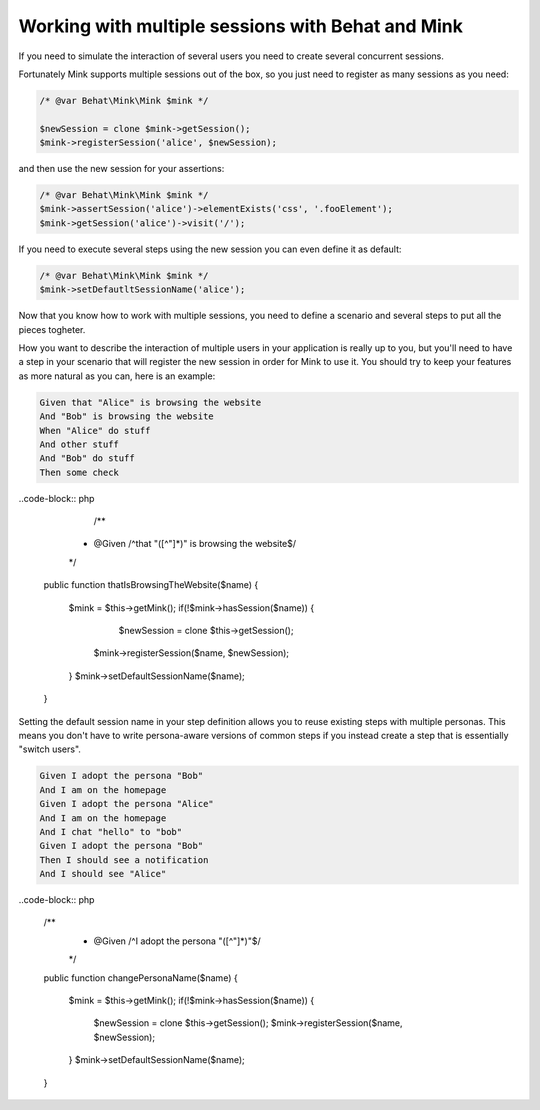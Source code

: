 Working with multiple sessions with Behat and Mink
==================================================

If you need to simulate the interaction of several users 
you need to create several concurrent sessions.

Fortunately Mink supports multiple sessions out of the box, so 
you just need to register as many sessions as you need:

.. code-block:: php
	
	/* @var Behat\Mink\Mink $mink */
	
	$newSession = clone $mink->getSession();
	$mink->registerSession('alice', $newSession);

and then use the new session for your assertions:

.. code-block:: php
	
	/* @var Behat\Mink\Mink $mink */
	$mink->assertSession('alice')->elementExists('css', '.fooElement');
	$mink->getSession('alice')->visit('/');

If you need to execute several steps using the new session you can even define it as default:

.. code-block:: php
	
	/* @var Behat\Mink\Mink $mink */
	$mink->setDefautltSessionName('alice');

Now that you know how to work with multiple sessions, you need to define a scenario and several steps to put all the pieces togheter. 

How you want to describe the interaction of multiple users in your application is really up to you, but you'll need to have a step in your scenario that will register the new session in order for Mink to use it. You should try to keep your features as more natural as you can, here is an example:

.. code-block:: gherkin

	Given that "Alice" is browsing the website
	And "Bob" is browsing the website
	When "Alice" do stuff
	And other stuff 
	And "Bob" do stuff
	Then some check

..code-block:: php

	/**
     * @Given /^that "([^"]*)" is browsing the website$/
     */
    public function thatIsBrowsingTheWebsite($name)
    {
		$mink = $this->getMink();
		if(!$mink->hasSession($name)) {
			$newSession = clone $this->getSession();
		    $mink->registerSession($name, $newSession);
		}
		$mink->setDefaultSessionName($name);
    }

Setting the default session name in your step definition allows you to reuse existing steps with multiple personas. This means you don't have to write persona-aware versions of common steps if you instead create a step that is essentially "switch users".

.. code-block:: gherkin

	Given I adopt the persona "Bob"
	And I am on the homepage
	Given I adopt the persona "Alice"
	And I am on the homepage
	And I chat "hello" to "bob"
	Given I adopt the persona "Bob"
	Then I should see a notification
	And I should see "Alice"

..code-block:: php

		/**
		 * @Given /^I adopt the persona "([^"]*)"$/
		 */
		public function changePersonaName($name)
		{
			$mink = $this->getMink();
			if(!$mink->hasSession($name)) {
				$newSession = clone $this->getSession();
				$mink->registerSession($name, $newSession);
			}
			$mink->setDefaultSessionName($name);
		}
